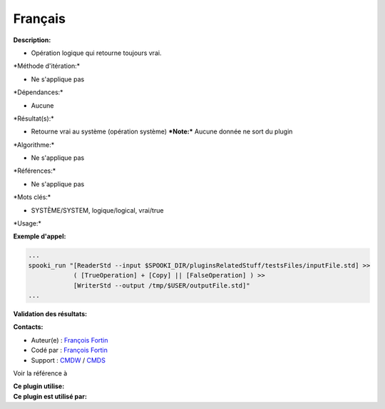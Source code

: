 Français
--------

**Description:**

-  Opération logique qui retourne toujours vrai.

\*Méthode d'itération:\*

-  Ne s'applique pas

\*Dépendances:\*

-  Aucune

\*Résultat(s):\*

-  Retourne vrai au système (opération système)
   ***Note:*** Aucune donnée ne sort du plugin

\*Algorithme:\*

-  Ne s'applique pas

\*Références:\*

-  Ne s'applique pas

\*Mots clés:\*

-  SYSTÈME/SYSTEM, logique/logical, vrai/true

\*Usage:\*

**Exemple d'appel:**

.. code:: example

    ...
    spooki_run "[ReaderStd --input $SPOOKI_DIR/pluginsRelatedStuff/testsFiles/inputFile.std] >>
                ( [TrueOperation] + [Copy] || [FalseOperation] ) >>
                [WriterStd --output /tmp/$USER/outputFile.std]"
    ...

**Validation des résultats:**

**Contacts:**

-  Auteur(e) : `François
   Fortin <https://wiki.cmc.ec.gc.ca/wiki/User:Fortinf>`__
-  Codé par : `François
   Fortin <https://wiki.cmc.ec.gc.ca/wiki/User:Fortinf>`__
-  Support : `CMDW <https://wiki.cmc.ec.gc.ca/wiki/CMDW>`__ /
   `CMDS <https://wiki.cmc.ec.gc.ca/wiki/CMDS>`__

Voir la référence à

| **Ce plugin utilise:**
| **Ce plugin est utilisé par:**

 
